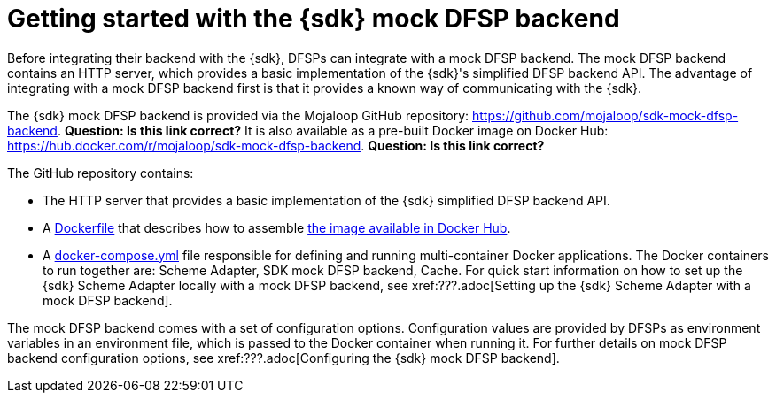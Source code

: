 = Getting started with the {sdk} mock DFSP backend

Before integrating their backend with the {sdk}, DFSPs can integrate with a mock DFSP backend. The mock DFSP backend contains an HTTP server, which provides a basic implementation of the {sdk}'s simplified DFSP backend API. The advantage of integrating with a mock DFSP backend first is that it provides a known way of communicating with the {sdk}. 

The {sdk} mock DFSP backend is provided via the Mojaloop GitHub repository: https://github.com/mojaloop/sdk-mock-dfsp-backend. *Question: Is this link correct?* It is also available as a pre-built Docker image on Docker Hub: https://hub.docker.com/r/mojaloop/sdk-mock-dfsp-backend. *Question: Is this link correct?*

The GitHub repository contains:

* The HTTP server that provides a basic implementation of the {sdk} simplified DFSP backend API.
* A https://github.com/mojaloop/sdk-mock-dfsp-backend/blob/master/Dockerfile[Dockerfile] that describes how to assemble https://hub.docker.com/r/mojaloop/sdk-mock-dfsp-backend[the image available in Docker Hub].
* A https://github.com/mojaloop/sdk-mock-dfsp-backend/blob/master/src/docker-compose.yml[docker-compose.yml] file responsible for defining and running multi-container Docker applications. The Docker containers to run together are: Scheme Adapter, SDK mock DFSP backend, Cache. For quick start information on how to set up the {sdk} Scheme Adapter locally with a mock DFSP backend, see xref:???.adoc[Setting up the {sdk} Scheme Adapter with a mock DFSP backend].

The mock DFSP backend comes with a set of configuration options. Configuration values are provided by DFSPs as environment variables in an environment file, which is passed to the Docker container when running it. For further details on mock DFSP backend configuration options, see xref:???.adoc[Configuring the {sdk} mock DFSP backend].
